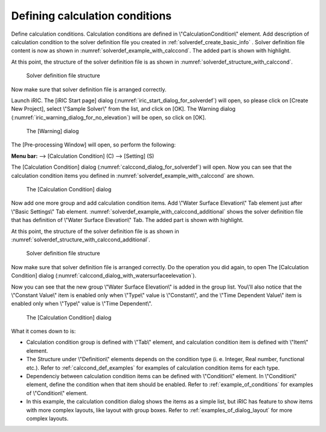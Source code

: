 .. _solverdef_define_calccond:

Defining calculation conditions
--------------------------------

Define calculation conditions. Calculation conditions are defined in
\\"CalculationCondition\\" element. Add description of calculation condition
to the solver definition file you created in
:ref:`solverdef_create_basic_info` .
Solver definition file content is now as shown in
:numref:`solverdef_example_with_calccond`.
The added part is shown with highlight.

.. code-block:: xml
   :caption: Example of solver definition file that now has calculation condition definition
   :name: solverdef_example_with_calccond
   :linenos:
   :emphasize-lines: 14-23

   <?xml version="1.0" encoding="UTF-8"?>
   <SolverDefinition
     name="samplesolver"
     caption="Sample Solver"
     version="1.0"
     copyright="Example Company"
     release="2012.04.01"
     homepage="http://example.com/"
     executable="solver.exe"
     iterationtype="time"
     gridtype="structured2d"
   >
     <CalculationCondition>
       <Tab name="basic" caption="Basic Settings">
         <Item name="maxIteretions" caption="Maximum number of Iterations">
           <Definition valueType="integer" default="10">
           </Definition>
         </Item>
         <Item name="timeStep" caption="Time Step">
           <Definition valueType="real" default="0.1">
           </Definition>
         </Item>
       </Tab>
     </CalculationCondition>
     <GridRelatedCondition>
     </GridRelatedCondition>
   </SolverDefinition>

At this point, the structure of the solver definition file is as shown
in :numref:`solverdef_structure_with_calccond`.

.. _solverdef_structure_with_calccond:

.. figure:: images/solverdef_structure_with_calccond.png

   Solver definition file structure

Now make sure that solver definition file is arranged correctly.

Launch iRIC. The [iRIC Start page] dialog
(:numref:`iric_start_dialog_for_solverdef`) will open, so
please click on [Create New Project], select \\"Sample Solver\\" from the
list, and click on [OK]. The Warning dialog
(:numref:`iric_warning_dialog_for_no_elevation`) will be open,
so click on [OK].

.. _iric_warning_dialog_for_no_elevation:

.. figure:: images/iric_warning_dialog_for_no_elevation.png

   The [Warning] dialog

The [Pre-processing Window] will open, so perform the following:

**Menu bar:** --> [Calculation Condition] (C) --> [Setting] (S)

The [Calculation Condition] dialog (:numref:`calccond_dialog_for_solverdef`)
will open. Now you can see that the calculation condition items
you defined in :numref:`solverdef_example_with_calccond` are shown.

.. _calccond_dialog_for_solverdef:

.. figure:: images/calccond_dialog.png

   The [Calculation Condition] dialog

Now add one more group and add calculation condition items. Add 
\\"Water Surface Elevation\\" Tab element just after \\"Basic Settings\\" Tab
element.
:numref:`solverdef_example_with_calccond_additional`
shows the solver definition file that has definition of
\\"Water Surface Elevation\\" Tab. The added part is shown with highlight.

.. code-block:: xml
   :caption: Example of solver definition file that now has calculation condition definition (abbr.)
   :name: solverdef_example_with_calccond_additional
   :linenos:
   :emphasize-lines: 3-22

   (abbr.)
       </Tab>
       <Tab name="surfaceElevation" caption="Water Surface Elevation">
         <Item name="surfaceType" caption="Type">
           <Definition valueType="integer" default="0">
             <Enumeration caption="Constant" value="0" />
             <Enumeration caption="Time Dependent" value="1" />
           </Definition>
         </Item>
         <Item name="constantSurface" caption="Constant Value">
           <Definition valueType="real" default="1">
             <Condition type="isEqual" target="surfaceType" value="0"/>
           </Definition>
         </Item>
         <Item name="variableSurface" caption="Time Dependent Value">
           <Definition valueType="functional">
             <Parameter valueType="real" caption="Time(s)"/>
             <Value valueType="real" caption="Elevation(m) "/>
             <Condition type="isEqual" target="surfaceType" value="1"/>
           </Definition>
         </Item>
       </Tab>
     </CalculationCondition>
     <GridRelatedCondition>
     </GridRelatedCondition>
   </SolverDefinition>

At this point, the structure of the solver definition file is as shown
in :numref:`solverdef_structure_with_calccond_additional`.

.. _solverdef_structure_with_calccond_additional:

.. figure:: images/solverdef_structure_with_calccond_additional.png

   Solver definition file structure


Now make sure that solver definition file is arranged correctly. Do the
operation you did again, to open The [Calculation Condition] dialog
(:numref:`calccond_dialog_with_watersurfaceelevation`).

Now you can see that the new group \\"Water Surface Elevation\\" is added
in the group list. You\\'ll also notice that the
\\"Constant Value\\" item is enabled only when \\"Type\\" value is \\"Constant\\",
and the \\"Time Dependent Value\\" item is enabled only when \\"Type\\" value is
\\"Time Dependent\\".

.. _calccond_dialog_with_watersurfaceelevation:

.. figure:: images/calccond_dialog_with_watersurfaceelevation.png

   The [Calculation Condition] dialog

What it comes down to is:

-  Calculation condition group is defined with \\"Tab\\" element, and
   calculation condition item is defined with \\"Item\\" element.

-  The Structure under \\"Definition\\" elements depends on the condition
   type (i. e. Integer, Real number, functional etc.). Refer to
   :ref:`calccond_def_examples` for examples of calculation condition items for
   each type.

-  Dependenciy between calculation condition items can be defined with
   \\"Condition\\" element. In \\"Condition\\" element, define the condition
   when that item should be enabled. Refer to :ref:`example_of_conditions` for
   examples of \\"Condition\\" element.

-  In this example, the calculation condition dialog shows the items as
   a simple list, but iRIC has feature to show items with more
   complex layouts, like layout with group boxes. Refer to
   :ref:`examples_of_dialog_layout` for more complex layouts.

